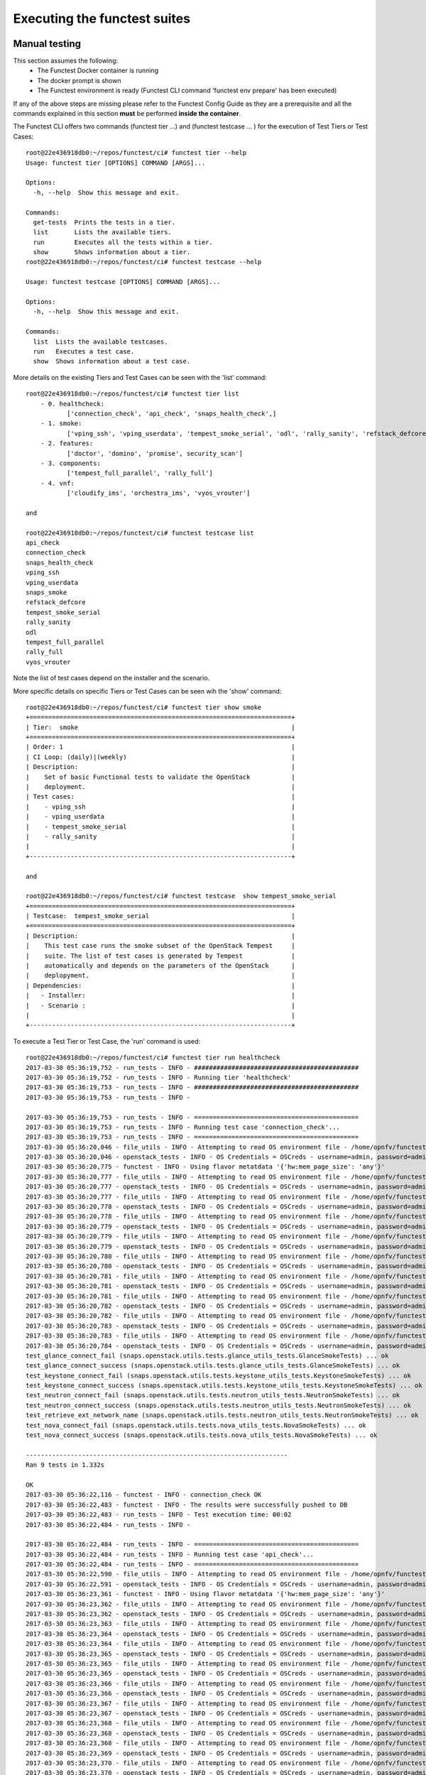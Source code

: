 .. This work is licensed under a Creative Commons Attribution 4.0 International License.
.. http://creativecommons.org/licenses/by/4.0

Executing the functest suites
=============================

Manual testing
--------------

This section assumes the following:
 * The Functest Docker container is running
 * The docker prompt is shown
 * The Functest environment is ready (Functest CLI command 'functest env prepare'
   has been executed)

If any of the above steps are missing please refer to the Functest Config Guide
as they are a prerequisite and all the commands explained in this section **must** be
performed **inside the container**.

The Functest CLI offers two commands (functest tier ...) and (functest testcase ... )
for the execution of Test Tiers or Test Cases::

  root@22e436918db0:~/repos/functest/ci# functest tier --help
  Usage: functest tier [OPTIONS] COMMAND [ARGS]...

  Options:
    -h, --help  Show this message and exit.

  Commands:
    get-tests  Prints the tests in a tier.
    list       Lists the available tiers.
    run        Executes all the tests within a tier.
    show       Shows information about a tier.
  root@22e436918db0:~/repos/functest/ci# functest testcase --help

  Usage: functest testcase [OPTIONS] COMMAND [ARGS]...

  Options:
    -h, --help  Show this message and exit.

  Commands:
    list  Lists the available testcases.
    run   Executes a test case.
    show  Shows information about a test case.

More details on the existing Tiers and Test Cases can be seen with the 'list'
command::

  root@22e436918db0:~/repos/functest/ci# functest tier list
      - 0. healthcheck:
             ['connection_check', 'api_check', 'snaps_health_check',]
      - 1. smoke:
             ['vping_ssh', 'vping_userdata', 'tempest_smoke_serial', 'odl', 'rally_sanity', 'refstack_defcore', 'snaps_smoke']
      - 2. features:
             ['doctor', 'domino', 'promise', security_scan']
      - 3. components:
             ['tempest_full_parallel', 'rally_full']
      - 4. vnf:
             ['cloudify_ims', 'orchestra_ims', 'vyos_vrouter']

  and

  root@22e436918db0:~/repos/functest/ci# functest testcase list
  api_check
  connection_check
  snaps_health_check
  vping_ssh
  vping_userdata
  snaps_smoke
  refstack_defcore
  tempest_smoke_serial
  rally_sanity
  odl
  tempest_full_parallel
  rally_full
  vyos_vrouter

Note the list of test cases depend on the installer and the scenario.

More specific details on specific Tiers or Test Cases can be seen wih the
'show' command::

  root@22e436918db0:~/repos/functest/ci# functest tier show smoke
  +======================================================================+
  | Tier:  smoke                                                         |
  +======================================================================+
  | Order: 1                                                             |
  | CI Loop: (daily)|(weekly)                                            |
  | Description:                                                         |
  |    Set of basic Functional tests to validate the OpenStack           |
  |    deployment.                                                       |
  | Test cases:                                                          |
  |    - vping_ssh                                                       |
  |    - vping_userdata                                                  |
  |    - tempest_smoke_serial                                            |
  |    - rally_sanity                                                    |
  |                                                                      |
  +----------------------------------------------------------------------+

  and

  root@22e436918db0:~/repos/functest/ci# functest testcase  show tempest_smoke_serial
  +======================================================================+
  | Testcase:  tempest_smoke_serial                                      |
  +======================================================================+
  | Description:                                                         |
  |    This test case runs the smoke subset of the OpenStack Tempest     |
  |    suite. The list of test cases is generated by Tempest             |
  |    automatically and depends on the parameters of the OpenStack      |
  |    deplopyment.                                                      |
  | Dependencies:                                                        |
  |   - Installer:                                                       |
  |   - Scenario :                                                       |
  |                                                                      |
  +----------------------------------------------------------------------+


To execute a Test Tier or Test Case, the 'run' command is used::

  root@22e436918db0:~/repos/functest/ci# functest tier run healthcheck
  2017-03-30 05:36:19,752 - run_tests - INFO - ############################################
  2017-03-30 05:36:19,752 - run_tests - INFO - Running tier 'healthcheck'
  2017-03-30 05:36:19,753 - run_tests - INFO - ############################################
  2017-03-30 05:36:19,753 - run_tests - INFO -

  2017-03-30 05:36:19,753 - run_tests - INFO - ============================================
  2017-03-30 05:36:19,753 - run_tests - INFO - Running test case 'connection_check'...
  2017-03-30 05:36:19,753 - run_tests - INFO - ============================================
  2017-03-30 05:36:20,046 - file_utils - INFO - Attempting to read OS environment file - /home/opnfv/functest/conf/openstack.creds
  2017-03-30 05:36:20,046 - openstack_tests - INFO - OS Credentials = OSCreds - username=admin, password=admin, auth_url=http://192.168.10.2:5000/v3, project_name=admin, identity_api_version=3, image_api_version=1, network_api_version=2, compute_api_version=2, user_domain_id=default, proxy_settings=None
  2017-03-30 05:36:20,775 - functest - INFO - Using flavor metatdata '{'hw:mem_page_size': 'any'}'
  2017-03-30 05:36:20,777 - file_utils - INFO - Attempting to read OS environment file - /home/opnfv/functest/conf/openstack.creds
  2017-03-30 05:36:20,777 - openstack_tests - INFO - OS Credentials = OSCreds - username=admin, password=admin, auth_url=http://192.168.10.2:5000/v3, project_name=admin, identity_api_version=3, image_api_version=1, network_api_version=2, compute_api_version=2, user_domain_id=default, proxy_settings=None
  2017-03-30 05:36:20,777 - file_utils - INFO - Attempting to read OS environment file - /home/opnfv/functest/conf/openstack.creds
  2017-03-30 05:36:20,778 - openstack_tests - INFO - OS Credentials = OSCreds - username=admin, password=admin, auth_url=http://192.168.10.2:5000/v3, project_name=admin, identity_api_version=3, image_api_version=1, network_api_version=2, compute_api_version=2, user_domain_id=default, proxy_settings=None
  2017-03-30 05:36:20,778 - file_utils - INFO - Attempting to read OS environment file - /home/opnfv/functest/conf/openstack.creds
  2017-03-30 05:36:20,779 - openstack_tests - INFO - OS Credentials = OSCreds - username=admin, password=admin, auth_url=http://192.168.10.2:5000/v3, project_name=admin, identity_api_version=3, image_api_version=1, network_api_version=2, compute_api_version=2, user_domain_id=default, proxy_settings=None
  2017-03-30 05:36:20,779 - file_utils - INFO - Attempting to read OS environment file - /home/opnfv/functest/conf/openstack.creds
  2017-03-30 05:36:20,779 - openstack_tests - INFO - OS Credentials = OSCreds - username=admin, password=admin, auth_url=http://192.168.10.2:5000/v3, project_name=admin, identity_api_version=3, image_api_version=1, network_api_version=2, compute_api_version=2, user_domain_id=default, proxy_settings=None
  2017-03-30 05:36:20,780 - file_utils - INFO - Attempting to read OS environment file - /home/opnfv/functest/conf/openstack.creds
  2017-03-30 05:36:20,780 - openstack_tests - INFO - OS Credentials = OSCreds - username=admin, password=admin, auth_url=http://192.168.10.2:5000/v3, project_name=admin, identity_api_version=3, image_api_version=1, network_api_version=2, compute_api_version=2, user_domain_id=default, proxy_settings=None
  2017-03-30 05:36:20,781 - file_utils - INFO - Attempting to read OS environment file - /home/opnfv/functest/conf/openstack.creds
  2017-03-30 05:36:20,781 - openstack_tests - INFO - OS Credentials = OSCreds - username=admin, password=admin, auth_url=http://192.168.10.2:5000/v3, project_name=admin, identity_api_version=3, image_api_version=1, network_api_version=2, compute_api_version=2, user_domain_id=default, proxy_settings=None
  2017-03-30 05:36:20,781 - file_utils - INFO - Attempting to read OS environment file - /home/opnfv/functest/conf/openstack.creds
  2017-03-30 05:36:20,782 - openstack_tests - INFO - OS Credentials = OSCreds - username=admin, password=admin, auth_url=http://192.168.10.2:5000/v3, project_name=admin, identity_api_version=3, image_api_version=1, network_api_version=2, compute_api_version=2, user_domain_id=default, proxy_settings=None
  2017-03-30 05:36:20,782 - file_utils - INFO - Attempting to read OS environment file - /home/opnfv/functest/conf/openstack.creds
  2017-03-30 05:36:20,783 - openstack_tests - INFO - OS Credentials = OSCreds - username=admin, password=admin, auth_url=http://192.168.10.2:5000/v3, project_name=admin, identity_api_version=3, image_api_version=1, network_api_version=2, compute_api_version=2, user_domain_id=default, proxy_settings=None
  2017-03-30 05:36:20,783 - file_utils - INFO - Attempting to read OS environment file - /home/opnfv/functest/conf/openstack.creds
  2017-03-30 05:36:20,784 - openstack_tests - INFO - OS Credentials = OSCreds - username=admin, password=admin, auth_url=http://192.168.10.2:5000/v3, project_name=admin, identity_api_version=3, image_api_version=1, network_api_version=2, compute_api_version=2, user_domain_id=default, proxy_settings=None
  test_glance_connect_fail (snaps.openstack.utils.tests.glance_utils_tests.GlanceSmokeTests) ... ok
  test_glance_connect_success (snaps.openstack.utils.tests.glance_utils_tests.GlanceSmokeTests) ... ok
  test_keystone_connect_fail (snaps.openstack.utils.tests.keystone_utils_tests.KeystoneSmokeTests) ... ok
  test_keystone_connect_success (snaps.openstack.utils.tests.keystone_utils_tests.KeystoneSmokeTests) ... ok
  test_neutron_connect_fail (snaps.openstack.utils.tests.neutron_utils_tests.NeutronSmokeTests) ... ok
  test_neutron_connect_success (snaps.openstack.utils.tests.neutron_utils_tests.NeutronSmokeTests) ... ok
  test_retrieve_ext_network_name (snaps.openstack.utils.tests.neutron_utils_tests.NeutronSmokeTests) ... ok
  test_nova_connect_fail (snaps.openstack.utils.tests.nova_utils_tests.NovaSmokeTests) ... ok
  test_nova_connect_success (snaps.openstack.utils.tests.nova_utils_tests.NovaSmokeTests) ... ok

  ----------------------------------------------------------------------
  Ran 9 tests in 1.332s

  OK
  2017-03-30 05:36:22,116 - functest - INFO - connection_check OK
  2017-03-30 05:36:22,483 - functest - INFO - The results were successfully pushed to DB
  2017-03-30 05:36:22,483 - run_tests - INFO - Test execution time: 00:02
  2017-03-30 05:36:22,484 - run_tests - INFO -

  2017-03-30 05:36:22,484 - run_tests - INFO - ============================================
  2017-03-30 05:36:22,484 - run_tests - INFO - Running test case 'api_check'...
  2017-03-30 05:36:22,484 - run_tests - INFO - ============================================
  2017-03-30 05:36:22,590 - file_utils - INFO - Attempting to read OS environment file - /home/opnfv/functest/conf/openstack.creds
  2017-03-30 05:36:22,591 - openstack_tests - INFO - OS Credentials = OSCreds - username=admin, password=admin, auth_url=http://192.168.10.2:5000/v3, project_name=admin, identity_api_version=3, image_api_version=1, network_api_version=2, compute_api_version=2, user_domain_id=default, proxy_settings=None
  2017-03-30 05:36:23,361 - functest - INFO - Using flavor metatdata '{'hw:mem_page_size': 'any'}'
  2017-03-30 05:36:23,362 - file_utils - INFO - Attempting to read OS environment file - /home/opnfv/functest/conf/openstack.creds
  2017-03-30 05:36:23,362 - openstack_tests - INFO - OS Credentials = OSCreds - username=admin, password=admin, auth_url=http://192.168.10.2:5000/v3, project_name=admin, identity_api_version=3, image_api_version=1, network_api_version=2, compute_api_version=2, user_domain_id=default, proxy_settings=None
  2017-03-30 05:36:23,363 - file_utils - INFO - Attempting to read OS environment file - /home/opnfv/functest/conf/openstack.creds
  2017-03-30 05:36:23,364 - openstack_tests - INFO - OS Credentials = OSCreds - username=admin, password=admin, auth_url=http://192.168.10.2:5000/v3, project_name=admin, identity_api_version=3, image_api_version=1, network_api_version=2, compute_api_version=2, user_domain_id=default, proxy_settings=None
  2017-03-30 05:36:23,364 - file_utils - INFO - Attempting to read OS environment file - /home/opnfv/functest/conf/openstack.creds
  2017-03-30 05:36:23,365 - openstack_tests - INFO - OS Credentials = OSCreds - username=admin, password=admin, auth_url=http://192.168.10.2:5000/v3, project_name=admin, identity_api_version=3, image_api_version=1, network_api_version=2, compute_api_version=2, user_domain_id=default, proxy_settings=None
  2017-03-30 05:36:23,365 - file_utils - INFO - Attempting to read OS environment file - /home/opnfv/functest/conf/openstack.creds
  2017-03-30 05:36:23,365 - openstack_tests - INFO - OS Credentials = OSCreds - username=admin, password=admin, auth_url=http://192.168.10.2:5000/v3, project_name=admin, identity_api_version=3, image_api_version=1, network_api_version=2, compute_api_version=2, user_domain_id=default, proxy_settings=None
  2017-03-30 05:36:23,366 - file_utils - INFO - Attempting to read OS environment file - /home/opnfv/functest/conf/openstack.creds
  2017-03-30 05:36:23,366 - openstack_tests - INFO - OS Credentials = OSCreds - username=admin, password=admin, auth_url=http://192.168.10.2:5000/v3, project_name=admin, identity_api_version=3, image_api_version=1, network_api_version=2, compute_api_version=2, user_domain_id=default, proxy_settings=None
  2017-03-30 05:36:23,367 - file_utils - INFO - Attempting to read OS environment file - /home/opnfv/functest/conf/openstack.creds
  2017-03-30 05:36:23,367 - openstack_tests - INFO - OS Credentials = OSCreds - username=admin, password=admin, auth_url=http://192.168.10.2:5000/v3, project_name=admin, identity_api_version=3, image_api_version=1, network_api_version=2, compute_api_version=2, user_domain_id=default, proxy_settings=None
  2017-03-30 05:36:23,368 - file_utils - INFO - Attempting to read OS environment file - /home/opnfv/functest/conf/openstack.creds
  2017-03-30 05:36:23,368 - openstack_tests - INFO - OS Credentials = OSCreds - username=admin, password=admin, auth_url=http://192.168.10.2:5000/v3, project_name=admin, identity_api_version=3, image_api_version=1, network_api_version=2, compute_api_version=2, user_domain_id=default, proxy_settings=None
  2017-03-30 05:36:23,368 - file_utils - INFO - Attempting to read OS environment file - /home/opnfv/functest/conf/openstack.creds
  2017-03-30 05:36:23,369 - openstack_tests - INFO - OS Credentials = OSCreds - username=admin, password=admin, auth_url=http://192.168.10.2:5000/v3, project_name=admin, identity_api_version=3, image_api_version=1, network_api_version=2, compute_api_version=2, user_domain_id=default, proxy_settings=None
  2017-03-30 05:36:23,370 - file_utils - INFO - Attempting to read OS environment file - /home/opnfv/functest/conf/openstack.creds
  2017-03-30 05:36:23,370 - openstack_tests - INFO - OS Credentials = OSCreds - username=admin, password=admin, auth_url=http://192.168.10.2:5000/v3, project_name=admin, identity_api_version=3, image_api_version=1, network_api_version=2, compute_api_version=2, user_domain_id=default, proxy_settings=None
  2017-03-30 05:36:23,370 - file_utils - INFO - Attempting to read OS environment file - /home/opnfv/functest/conf/openstack.creds
  2017-03-30 05:36:23,371 - openstack_tests - INFO - OS Credentials = OSCreds - username=admin, password=admin, auth_url=http://192.168.10.2:5000/v3, project_name=admin, identity_api_version=3, image_api_version=1, network_api_version=2, compute_api_version=2, user_domain_id=default, proxy_settings=None
  2017-03-30 05:36:23,372 - file_utils - INFO - Attempting to read OS environment file - /home/opnfv/functest/conf/openstack.creds
  2017-03-30 05:36:23,372 - openstack_tests - INFO - OS Credentials = OSCreds - username=admin, password=admin, auth_url=http://192.168.10.2:5000/v3, project_name=admin, identity_api_version=3, image_api_version=1, network_api_version=2, compute_api_version=2, user_domain_id=default, proxy_settings=None
  2017-03-30 05:36:23,372 - file_utils - INFO - Attempting to read OS environment file - /home/opnfv/functest/conf/openstack.creds
  2017-03-30 05:36:23,373 - openstack_tests - INFO - OS Credentials = OSCreds - username=admin, password=admin, auth_url=http://192.168.10.2:5000/v3, project_name=admin, identity_api_version=3, image_api_version=1, network_api_version=2, compute_api_version=2, user_domain_id=default, proxy_settings=None
  2017-03-30 05:36:23,373 - file_utils - INFO - Attempting to read OS environment file - /home/opnfv/functest/conf/openstack.creds
  2017-03-30 05:36:23,374 - openstack_tests - INFO - OS Credentials = OSCreds - username=admin, password=admin, auth_url=http://192.168.10.2:5000/v3, project_name=admin, identity_api_version=3, image_api_version=1, network_api_version=2, compute_api_version=2, user_domain_id=default, proxy_settings=None
  2017-03-30 05:36:23,374 - file_utils - INFO - Attempting to read OS environment file - /home/opnfv/functest/conf/openstack.creds
  2017-03-30 05:36:23,374 - openstack_tests - INFO - OS Credentials = OSCreds - username=admin, password=admin, auth_url=http://192.168.10.2:5000/v3, project_name=admin, identity_api_version=3, image_api_version=1, network_api_version=2, compute_api_version=2, user_domain_id=default, proxy_settings=None
  2017-03-30 05:36:23,375 - file_utils - INFO - Attempting to read OS environment file - /home/opnfv/functest/conf/openstack.creds
  2017-03-30 05:36:23,376 - openstack_tests - INFO - OS Credentials = OSCreds - username=admin, password=admin, auth_url=http://192.168.10.2:5000/v3, project_name=admin, identity_api_version=3, image_api_version=1, network_api_version=2, compute_api_version=2, user_domain_id=default, proxy_settings=None
  2017-03-30 05:36:23,376 - file_utils - INFO - Attempting to read OS environment file - /home/opnfv/functest/conf/openstack.creds
  2017-03-30 05:36:23,376 - openstack_tests - INFO - OS Credentials = OSCreds - username=admin, password=admin, auth_url=http://192.168.10.2:5000/v3, project_name=admin, identity_api_version=3, image_api_version=1, network_api_version=2, compute_api_version=2, user_domain_id=default, proxy_settings=None
  2017-03-30 05:36:23,376 - file_utils - INFO - Attempting to read OS environment file - /home/opnfv/functest/conf/openstack.creds
  2017-03-30 05:36:23,377 - openstack_tests - INFO - OS Credentials = OSCreds - username=admin, password=admin, auth_url=http://192.168.10.2:5000/v3, project_name=admin, identity_api_version=3, image_api_version=1, network_api_version=2, compute_api_version=2, user_domain_id=default, proxy_settings=None
  2017-03-30 05:36:23,377 - file_utils - INFO - Attempting to read OS environment file - /home/opnfv/functest/conf/openstack.creds
  2017-03-30 05:36:23,377 - openstack_tests - INFO - OS Credentials = OSCreds - username=admin, password=admin, auth_url=http://192.168.10.2:5000/v3, project_name=admin, identity_api_version=3, image_api_version=1, network_api_version=2, compute_api_version=2, user_domain_id=default, proxy_settings=None
  2017-03-30 05:36:23,377 - file_utils - INFO - Attempting to read OS environment file - /home/opnfv/functest/conf/openstack.creds
  2017-03-30 05:36:23,377 - openstack_tests - INFO - OS Credentials = OSCreds - username=admin, password=admin, auth_url=http://192.168.10.2:5000/v3, project_name=admin, identity_api_version=3, image_api_version=1, network_api_version=2, compute_api_version=2, user_domain_id=default, proxy_settings=None
  2017-03-30 05:36:23,378 - file_utils - INFO - Attempting to read OS environment file - /home/opnfv/functest/conf/openstack.creds
  2017-03-30 05:36:23,378 - openstack_tests - INFO - OS Credentials = OSCreds - username=admin, password=admin, auth_url=http://192.168.10.2:5000/v3, project_name=admin, identity_api_version=3, image_api_version=1, network_api_version=2, compute_api_version=2, user_domain_id=default, proxy_settings=None
  2017-03-30 05:36:23,378 - file_utils - INFO - Attempting to read OS environment file - /home/opnfv/functest/conf/openstack.creds
  2017-03-30 05:36:23,378 - openstack_tests - INFO - OS Credentials = OSCreds - username=admin, password=admin, auth_url=http://192.168.10.2:5000/v3, project_name=admin, identity_api_version=3, image_api_version=1, network_api_version=2, compute_api_version=2, user_domain_id=default, proxy_settings=None
  2017-03-30 05:36:23,379 - file_utils - INFO - Attempting to read OS environment file - /home/opnfv/functest/conf/openstack.creds
  2017-03-30 05:36:23,379 - openstack_tests - INFO - OS Credentials = OSCreds - username=admin, password=admin, auth_url=http://192.168.10.2:5000/v3, project_name=admin, identity_api_version=3, image_api_version=1, network_api_version=2, compute_api_version=2, user_domain_id=default, proxy_settings=None
  2017-03-30 05:36:23,379 - file_utils - INFO - Attempting to read OS environment file - /home/opnfv/functest/conf/openstack.creds
  2017-03-30 05:36:23,380 - openstack_tests - INFO - OS Credentials = OSCreds - username=admin, password=admin, auth_url=http://192.168.10.2:5000/v3, project_name=admin, identity_api_version=3, image_api_version=1, network_api_version=2, compute_api_version=2, user_domain_id=default, proxy_settings=None
  2017-03-30 05:36:23,380 - file_utils - INFO - Attempting to read OS environment file - /home/opnfv/functest/conf/openstack.creds
  2017-03-30 05:36:23,380 - openstack_tests - INFO - OS Credentials = OSCreds - username=admin, password=admin, auth_url=http://192.168.10.2:5000/v3, project_name=admin, identity_api_version=3, image_api_version=1, network_api_version=2, compute_api_version=2, user_domain_id=default, proxy_settings=None
  2017-03-30 05:36:23,380 - file_utils - INFO - Attempting to read OS environment file - /home/opnfv/functest/conf/openstack.creds
  2017-03-30 05:36:23,380 - openstack_tests - INFO - OS Credentials = OSCreds - username=admin, password=admin, auth_url=http://192.168.10.2:5000/v3, project_name=admin, identity_api_version=3, image_api_version=1, network_api_version=2, compute_api_version=2, user_domain_id=default, proxy_settings=None
  2017-03-30 05:36:23,381 - file_utils - INFO - Attempting to read OS environment file - /home/opnfv/functest/conf/openstack.creds
  2017-03-30 05:36:23,381 - openstack_tests - INFO - OS Credentials = OSCreds - username=admin, password=admin, auth_url=http://192.168.10.2:5000/v3, project_name=admin, identity_api_version=3, image_api_version=1, network_api_version=2, compute_api_version=2, user_domain_id=default, proxy_settings=None
  2017-03-30 05:36:23,381 - file_utils - INFO - Attempting to read OS environment file - /home/opnfv/functest/conf/openstack.creds
  2017-03-30 05:36:23,381 - openstack_tests - INFO - OS Credentials = OSCreds - username=admin, password=admin, auth_url=http://192.168.10.2:5000/v3, project_name=admin, identity_api_version=3, image_api_version=1, network_api_version=2, compute_api_version=2, user_domain_id=default, proxy_settings=None
  2017-03-30 05:36:23,381 - file_utils - INFO - Attempting to read OS environment file - /home/opnfv/functest/conf/openstack.creds
  2017-03-30 05:36:23,382 - openstack_tests - INFO - OS Credentials = OSCreds - username=admin, password=admin, auth_url=http://192.168.10.2:5000/v3, project_name=admin, identity_api_version=3, image_api_version=1, network_api_version=2, compute_api_version=2, user_domain_id=default, proxy_settings=None
  2017-03-30 05:36:23,382 - file_utils - INFO - Attempting to read OS environment file - /home/opnfv/functest/conf/openstack.creds
  2017-03-30 05:36:23,382 - openstack_tests - INFO - OS Credentials = OSCreds - username=admin, password=admin, auth_url=http://192.168.10.2:5000/v3, project_name=admin, identity_api_version=3, image_api_version=1, network_api_version=2, compute_api_version=2, user_domain_id=default, proxy_settings=None
  2017-03-30 05:36:23,382 - file_utils - INFO - Attempting to read OS environment file - /home/opnfv/functest/conf/openstack.creds
  2017-03-30 05:36:23,382 - openstack_tests - INFO - OS Credentials = OSCreds - username=admin, password=admin, auth_url=http://192.168.10.2:5000/v3, project_name=admin, identity_api_version=3, image_api_version=1, network_api_version=2, compute_api_version=2, user_domain_id=default, proxy_settings=None
  2017-03-30 05:36:23,383 - file_utils - INFO - Attempting to read OS environment file - /home/opnfv/functest/conf/openstack.creds
  2017-03-30 05:36:23,383 - openstack_tests - INFO - OS Credentials = OSCreds - username=admin, password=admin, auth_url=http://192.168.10.2:5000/v3, project_name=admin, identity_api_version=3, image_api_version=1, network_api_version=2, compute_api_version=2, user_domain_id=default, proxy_settings=None
  2017-03-30 05:36:23,383 - file_utils - INFO - Attempting to read OS environment file - /home/opnfv/functest/conf/openstack.creds
  2017-03-30 05:36:23,384 - openstack_tests - INFO - OS Credentials = OSCreds - username=admin, password=admin, auth_url=http://192.168.10.2:5000/v3, project_name=admin, identity_api_version=3, image_api_version=1, network_api_version=2, compute_api_version=2, user_domain_id=default, proxy_settings=None
  2017-03-30 05:36:23,384 - file_utils - INFO - Attempting to read OS environment file - /home/opnfv/functest/conf/openstack.creds
  2017-03-30 05:36:23,384 - openstack_tests - INFO - OS Credentials = OSCreds - username=admin, password=admin, auth_url=http://192.168.10.2:5000/v3, project_name=admin, identity_api_version=3, image_api_version=1, network_api_version=2, compute_api_version=2, user_domain_id=default, proxy_settings=None
  2017-03-30 05:36:23,384 - file_utils - INFO - Attempting to read OS environment file - /home/opnfv/functest/conf/openstack.creds
  2017-03-30 05:36:23,384 - openstack_tests - INFO - OS Credentials = OSCreds - username=admin, password=admin, auth_url=http://192.168.10.2:5000/v3, project_name=admin, identity_api_version=3, image_api_version=1, network_api_version=2, compute_api_version=2, user_domain_id=default, proxy_settings=None
  2017-03-30 05:36:23,385 - file_utils - INFO - Attempting to read OS environment file - /home/opnfv/functest/conf/openstack.creds
  2017-03-30 05:36:23,385 - openstack_tests - INFO - OS Credentials = OSCreds - username=admin, password=admin, auth_url=http://192.168.10.2:5000/v3, project_name=admin, identity_api_version=3, image_api_version=1, network_api_version=2, compute_api_version=2, user_domain_id=default, proxy_settings=None
  2017-03-30 05:36:23,385 - file_utils - INFO - Attempting to read OS environment file - /home/opnfv/functest/conf/openstack.creds
  2017-03-30 05:36:23,385 - openstack_tests - INFO - OS Credentials = OSCreds - username=admin, password=admin, auth_url=http://192.168.10.2:5000/v3, project_name=admin, identity_api_version=3, image_api_version=1, network_api_version=2, compute_api_version=2, user_domain_id=default, proxy_settings=None
  2017-03-30 05:36:23,386 - file_utils - INFO - Attempting to read OS environment file - /home/opnfv/functest/conf/openstack.creds
  2017-03-30 05:36:23,386 - openstack_tests - INFO - OS Credentials = OSCreds - username=admin, password=admin, auth_url=http://192.168.10.2:5000/v3, project_name=admin, identity_api_version=3, image_api_version=1, network_api_version=2, compute_api_version=2, user_domain_id=default, proxy_settings=None
  2017-03-30 05:36:23,386 - file_utils - INFO - Attempting to read OS environment file - /home/opnfv/functest/conf/openstack.creds
  2017-03-30 05:36:23,386 - openstack_tests - INFO - OS Credentials = OSCreds - username=admin, password=admin, auth_url=http://192.168.10.2:5000/v3, project_name=admin, identity_api_version=3, image_api_version=1, network_api_version=2, compute_api_version=2, user_domain_id=default, proxy_settings=None
  2017-03-30 05:36:23,387 - file_utils - INFO - Attempting to read OS environment file - /home/opnfv/functest/conf/openstack.creds
  2017-03-30 05:36:23,387 - openstack_tests - INFO - OS Credentials = OSCreds - username=admin, password=admin, auth_url=http://192.168.10.2:5000/v3, project_name=admin, identity_api_version=3, image_api_version=1, network_api_version=2, compute_api_version=2, user_domain_id=default, proxy_settings=None
  2017-03-30 05:36:23,387 - file_utils - INFO - Attempting to read OS environment file - /home/opnfv/functest/conf/openstack.creds
  2017-03-30 05:36:23,388 - openstack_tests - INFO - OS Credentials = OSCreds - username=admin, password=admin, auth_url=http://192.168.10.2:5000/v3, project_name=admin, identity_api_version=3, image_api_version=1, network_api_version=2, compute_api_version=2, user_domain_id=default, proxy_settings=None
  2017-03-30 05:36:23,388 - file_utils - INFO - Attempting to read OS environment file - /home/opnfv/functest/conf/openstack.creds
  2017-03-30 05:36:23,388 - openstack_tests - INFO - OS Credentials = OSCreds - username=admin, password=admin, auth_url=http://192.168.10.2:5000/v3, project_name=admin, identity_api_version=3, image_api_version=1, network_api_version=2, compute_api_version=2, user_domain_id=default, proxy_settings=None
  2017-03-30 05:36:23,388 - file_utils - INFO - Attempting to read OS environment file - /home/opnfv/functest/conf/openstack.creds
  2017-03-30 05:36:23,388 - openstack_tests - INFO - OS Credentials = OSCreds - username=admin, password=admin, auth_url=http://192.168.10.2:5000/v3, project_name=admin, identity_api_version=3, image_api_version=1, network_api_version=2, compute_api_version=2, user_domain_id=default, proxy_settings=None
  2017-03-30 05:36:23,420 - file_utils - INFO - Attempting to read OS environment file - /home/opnfv/functest/conf/openstack.creds
  2017-03-30 05:36:23,420 - openstack_tests - INFO - OS Credentials = OSCreds - username=admin, password=admin, auth_url=http://192.168.10.2:5000/v3, project_name=admin, identity_api_version=3, image_api_version=1, network_api_version=2, compute_api_version=2, user_domain_id=default, proxy_settings=None
  2017-03-30 05:36:23,420 - file_utils - INFO - Attempting to read OS environment file - /home/opnfv/functest/conf/openstack.creds
  2017-03-30 05:36:23,420 - openstack_tests - INFO - OS Credentials = OSCreds - username=admin, password=admin, auth_url=http://192.168.10.2:5000/v3, project_name=admin, identity_api_version=3, image_api_version=1, network_api_version=2, compute_api_version=2, user_domain_id=default, proxy_settings=None
  2017-03-30 05:36:23,421 - file_utils - INFO - Attempting to read OS environment file - /home/opnfv/functest/conf/openstack.creds
  2017-03-30 05:36:23,421 - openstack_tests - INFO - OS Credentials = OSCreds - username=admin, password=admin, auth_url=http://192.168.10.2:5000/v3, project_name=admin, identity_api_version=3, image_api_version=1, network_api_version=2, compute_api_version=2, user_domain_id=default, proxy_settings=None
  2017-03-30 05:36:23,421 - file_utils - INFO - Attempting to read OS environment file - /home/opnfv/functest/conf/openstack.creds
  2017-03-30 05:36:23,421 - openstack_tests - INFO - OS Credentials = OSCreds - username=admin, password=admin, auth_url=http://192.168.10.2:5000/v3, project_name=admin, identity_api_version=3, image_api_version=1, network_api_version=2, compute_api_version=2, user_domain_id=default, proxy_settings=None
  2017-03-30 05:36:23,422 - file_utils - INFO - Attempting to read OS environment file - /home/opnfv/functest/conf/openstack.creds
  2017-03-30 05:36:23,422 - openstack_tests - INFO - OS Credentials = OSCreds - username=admin, password=admin, auth_url=http://192.168.10.2:5000/v3, project_name=admin, identity_api_version=3, image_api_version=1, network_api_version=2, compute_api_version=2, user_domain_id=default, proxy_settings=None
  2017-03-30 05:36:23,422 - file_utils - INFO - Attempting to read OS environment file - /home/opnfv/functest/conf/openstack.creds
  2017-03-30 05:36:23,422 - openstack_tests - INFO - OS Credentials = OSCreds - username=admin, password=admin, auth_url=http://192.168.10.2:5000/v3, project_name=admin, identity_api_version=3, image_api_version=1, network_api_version=2, compute_api_version=2, user_domain_id=default, proxy_settings=None
  test_create_project_minimal (snaps.openstack.utils.tests.keystone_utils_tests.KeystoneUtilsTests) ... ok
  test_create_user_minimal (snaps.openstack.utils.tests.keystone_utils_tests.KeystoneUtilsTests) ... ok
  test_create_delete_user (snaps.openstack.tests.create_user_tests.CreateUserSuccessTests) ... ok
  test_create_user (snaps.openstack.tests.create_user_tests.CreateUserSuccessTests) ... ok
  test_create_user_2x (snaps.openstack.tests.create_user_tests.CreateUserSuccessTests) ... 2017-03-30 05:36:27,257 - create_user - INFO - Found user with name - CreateUserSuccessTests-5ff765c1-56bd-4c4-name
  ok
  test_create_delete_project (snaps.openstack.tests.create_project_tests.CreateProjectSuccessTests) ... ok
  test_create_project (snaps.openstack.tests.create_project_tests.CreateProjectSuccessTests) ... ok
  test_create_project_2x (snaps.openstack.tests.create_project_tests.CreateProjectSuccessTests) ... 2017-03-30 05:36:29,798 - create_image - INFO - Found project with name - CreateProjectSuccessTests-1b2fce89-dd5e-471-name
  ok
  test_create_project_sec_grp_one_user (snaps.openstack.tests.create_project_tests.CreateProjectUserTests) ... 2017-03-30 05:36:31,327 - OpenStackSecurityGroup - INFO - Creating security group CreateProjectUserTests-34aa7d96-f19c-4db-name...
  2017-03-30 05:36:31,327 - neutron_utils - INFO - Retrieving security group with name - CreateProjectUserTests-34aa7d96-f19c-4db-name
  2017-03-30 05:36:31,705 - neutron_utils - INFO - Creating security group with name - CreateProjectUserTests-34aa7d96-f19c-4db-name
  2017-03-30 05:36:31,878 - neutron_utils - INFO - Retrieving security group rules associate with the security group - CreateProjectUserTests-34aa7d96-f19c-4db-name
  2017-03-30 05:36:31,915 - neutron_utils - INFO - Retrieving security group with ID - 4dc3e8e4-3dc8-4dda-9c7e-03d08171e17a
  2017-03-30 05:36:31,980 - neutron_utils - INFO - Retrieving security group with ID - 4dc3e8e4-3dc8-4dda-9c7e-03d08171e17a
  2017-03-30 05:36:32,048 - neutron_utils - INFO - Retrieving security group with name - CreateProjectUserTests-34aa7d96-f19c-4db-name
  2017-03-30 05:36:32,108 - neutron_utils - INFO - Deleting security group rule with ID - 81cca252-45fe-4052-adb9-819191693618
  2017-03-30 05:36:32,257 - neutron_utils - INFO - Deleting security group rule with ID - 8900647f-1587-4068-bd2e-7b77677d12ed
  2017-03-30 05:36:32,367 - neutron_utils - INFO - Deleting security group with name - CreateProjectUserTests-34aa7d96-f19c-4db-name
  ok
  test_create_project_sec_grp_two_users (snaps.openstack.tests.create_project_tests.CreateProjectUserTests) ... 2017-03-30 05:36:34,950 - OpenStackSecurityGroup - INFO - Creating security group CreateProjectUserTests-6664b595-4657-4f9-name...
  2017-03-30 05:36:34,950 - neutron_utils - INFO - Retrieving security group with name - CreateProjectUserTests-6664b595-4657-4f9-name
  2017-03-30 05:36:35,337 - neutron_utils - INFO - Creating security group with name - CreateProjectUserTests-6664b595-4657-4f9-name
  2017-03-30 05:36:35,528 - neutron_utils - INFO - Retrieving security group rules associate with the security group - CreateProjectUserTests-6664b595-4657-4f9-name
  2017-03-30 05:36:35,566 - neutron_utils - INFO - Retrieving security group with ID - ea8b1da3-0e3d-45aa-b63f-68d2e7b57e48
  2017-03-30 05:36:35,831 - neutron_utils - INFO - Retrieving security group with ID - ea8b1da3-0e3d-45aa-b63f-68d2e7b57e48
  2017-03-30 05:36:36,118 - neutron_utils - INFO - Retrieving security group with name - CreateProjectUserTests-6664b595-4657-4f9-name
  2017-03-30 05:36:36,474 - OpenStackSecurityGroup - INFO - Creating security group CreateProjectUserTests-6664b595-4657-4f9-name...
  2017-03-30 05:36:36,475 - neutron_utils - INFO - Retrieving security group with name - CreateProjectUserTests-6664b595-4657-4f9-name
  2017-03-30 05:36:36,717 - neutron_utils - INFO - Retrieving security group rules associate with the security group - CreateProjectUserTests-6664b595-4657-4f9-name
  2017-03-30 05:36:36,768 - neutron_utils - INFO - Retrieving security group with ID - ea8b1da3-0e3d-45aa-b63f-68d2e7b57e48
  2017-03-30 05:36:36,831 - neutron_utils - INFO - Retrieving security group with ID - ea8b1da3-0e3d-45aa-b63f-68d2e7b57e48
  2017-03-30 05:36:36,902 - neutron_utils - INFO - Deleting security group rule with ID - f6e50aea-e6d2-4ba9-ab78-0674cdcd5415
  2017-03-30 05:36:37,054 - neutron_utils - INFO - Deleting security group rule with ID - a32d9c1d-7ae0-4fe9-b4c9-8b039008f836
  2017-03-30 05:36:37,204 - neutron_utils - INFO - Deleting security group with name - CreateProjectUserTests-6664b595-4657-4f9-name
  2017-03-30 05:36:37,350 - neutron_utils - INFO - Deleting security group rule with ID - f6e50aea-e6d2-4ba9-ab78-0674cdcd5415
  2017-03-30 05:36:37,387 - OpenStackSecurityGroup - WARNING - Rule not found, cannot delete - Security group rule f6e50aea-e6d2-4ba9-ab78-0674cdcd5415 does not exist
  Neutron server returns request_ids: ['req-e740871d-34c4-4b95-a76c-6b84028954e6']
  2017-03-30 05:36:37,387 - neutron_utils - INFO - Deleting security group rule with ID - a32d9c1d-7ae0-4fe9-b4c9-8b039008f836
  2017-03-30 05:36:37,426 - OpenStackSecurityGroup - WARNING - Rule not found, cannot delete - Security group rule a32d9c1d-7ae0-4fe9-b4c9-8b039008f836 does not exist
  Neutron server returns request_ids: ['req-8121308e-d7d3-4ccc-961f-5fa794fccc83']
  2017-03-30 05:36:37,427 - neutron_utils - INFO - Deleting security group with name - CreateProjectUserTests-6664b595-4657-4f9-name
  2017-03-30 05:36:37,470 - OpenStackSecurityGroup - WARNING - Security Group not found, cannot delete - Security group ea8b1da3-0e3d-45aa-b63f-68d2e7b57e48 does not exist
  Neutron server returns request_ids: ['req-09424914-a32d-4bcb-9d90-0ad307ec4c56']
  ok
  test_create_image_minimal_file (snaps.openstack.utils.tests.glance_utils_tests.GlanceUtilsTests) ... ok
  test_create_image_minimal_url (snaps.openstack.utils.tests.glance_utils_tests.GlanceUtilsTests) ... ok
  test_create_network (snaps.openstack.utils.tests.neutron_utils_tests.NeutronUtilsNetworkTests) ... 2017-03-30 05:37:02,330 - neutron_utils - INFO - Creating network with name NeutronUtilsNetworkTests-9dc31d5e-be87-480d-af6e-d89f0608e459-pub-net
  2017-03-30 05:37:04,307 - neutron_utils - INFO - Deleting network with name NeutronUtilsNetworkTests-9dc31d5e-be87-480d-af6e-d89f0608e459-pub-net
  ok
  test_create_network_empty_name (snaps.openstack.utils.tests.neutron_utils_tests.NeutronUtilsNetworkTests) ... ok
  test_create_network_null_name (snaps.openstack.utils.tests.neutron_utils_tests.NeutronUtilsNetworkTests) ... ok
  test_create_subnet (snaps.openstack.utils.tests.neutron_utils_tests.NeutronUtilsSubnetTests) ... 2017-03-30 05:37:04,953 - neutron_utils - INFO - Creating network with name NeutronUtilsSubnetTests-127e135b-f050-4e85-8c9f-b4f72fb1b028-pub-net
  2017-03-30 05:37:06,108 - neutron_utils - INFO - Creating subnet with name NeutronUtilsSubnetTests-127e135b-f050-4e85-8c9f-b4f72fb1b028-pub-subnet
  2017-03-30 05:37:07,544 - neutron_utils - INFO - Deleting subnet with name NeutronUtilsSubnetTests-127e135b-f050-4e85-8c9f-b4f72fb1b028-pub-subnet
  2017-03-30 05:37:07,944 - neutron_utils - INFO - Deleting network with name NeutronUtilsSubnetTests-127e135b-f050-4e85-8c9f-b4f72fb1b028-pub-net
  ok
  test_create_subnet_empty_cidr (snaps.openstack.utils.tests.neutron_utils_tests.NeutronUtilsSubnetTests) ... 2017-03-30 05:37:08,594 - neutron_utils - INFO - Creating network with name NeutronUtilsSubnetTests-4edb48fe-2532-409b-8dc7-dcb344068a20-pub-net
  2017-03-30 05:37:09,862 - neutron_utils - INFO - Deleting network with name NeutronUtilsSubnetTests-4edb48fe-2532-409b-8dc7-dcb344068a20-pub-net
  ok
  test_create_subnet_empty_name (snaps.openstack.utils.tests.neutron_utils_tests.NeutronUtilsSubnetTests) ... 2017-03-30 05:37:10,962 - neutron_utils - INFO - Creating network with name NeutronUtilsSubnetTests-bb15908a-a475-45e9-9777-8b5d3faaaea8-pub-net
  2017-03-30 05:37:11,973 - neutron_utils - INFO - Creating subnet with name NeutronUtilsSubnetTests-bb15908a-a475-45e9-9777-8b5d3faaaea8-pub-subnet
  2017-03-30 05:37:13,088 - neutron_utils - INFO - Deleting network with name NeutronUtilsSubnetTests-bb15908a-a475-45e9-9777-8b5d3faaaea8-pub-net
  ok
  test_create_subnet_null_cidr (snaps.openstack.utils.tests.neutron_utils_tests.NeutronUtilsSubnetTests) ... 2017-03-30 05:37:14,032 - neutron_utils - INFO - Creating network with name NeutronUtilsSubnetTests-701278ff-f4b6-478f-b16f-1d3fdfb43ed7-pub-net
  2017-03-30 05:37:15,100 - neutron_utils - INFO - Deleting network with name NeutronUtilsSubnetTests-701278ff-f4b6-478f-b16f-1d3fdfb43ed7-pub-net
  ok
  test_create_subnet_null_name (snaps.openstack.utils.tests.neutron_utils_tests.NeutronUtilsSubnetTests) ... 2017-03-30 05:37:15,658 - neutron_utils - INFO - Creating network with name NeutronUtilsSubnetTests-2dad9c37-c892-494b-a8dc-51963ce11cd8-pub-net
  2017-03-30 05:37:16,184 - neutron_utils - INFO - Deleting network with name NeutronUtilsSubnetTests-2dad9c37-c892-494b-a8dc-51963ce11cd8-pub-net
  ok
  test_add_interface_router (snaps.openstack.utils.tests.neutron_utils_tests.NeutronUtilsRouterTests) ... 2017-03-30 05:37:17,438 - neutron_utils - INFO - Creating network with name NeutronUtilsRouterTests-5f1f0b29-1148-4628-8626-f2aa63b17914-pub-net
  2017-03-30 05:37:18,624 - neutron_utils - INFO - Creating subnet with name NeutronUtilsRouterTests-5f1f0b29-1148-4628-8626-f2aa63b17914-pub-subnet
  2017-03-30 05:37:20,041 - neutron_utils - INFO - Creating router with name - NeutronUtilsRouterTests-5f1f0b29-1148-4628-8626-f2aa63b17914-pub-router
  2017-03-30 05:37:22,518 - neutron_utils - INFO - Adding interface to router with name NeutronUtilsRouterTests-5f1f0b29-1148-4628-8626-f2aa63b17914-pub-router
  2017-03-30 05:37:23,883 - neutron_utils - INFO - Removing router interface from router named NeutronUtilsRouterTests-5f1f0b29-1148-4628-8626-f2aa63b17914-pub-router
  2017-03-30 05:37:25,345 - neutron_utils - INFO - Deleting router with name - NeutronUtilsRouterTests-5f1f0b29-1148-4628-8626-f2aa63b17914-pub-router
  2017-03-30 05:37:27,019 - neutron_utils - INFO - Deleting subnet with name NeutronUtilsRouterTests-5f1f0b29-1148-4628-8626-f2aa63b17914-pub-subnet
  2017-03-30 05:37:28,570 - neutron_utils - INFO - Deleting network with name NeutronUtilsRouterTests-5f1f0b29-1148-4628-8626-f2aa63b17914-pub-net
  ok
  test_add_interface_router_null_router (snaps.openstack.utils.tests.neutron_utils_tests.NeutronUtilsRouterTests) ... 2017-03-30 05:37:29,583 - neutron_utils - INFO - Creating network with name NeutronUtilsRouterTests-021a41c7-e2b2-45df-bb6d-630ddba2b776-pub-net
  2017-03-30 05:37:30,234 - neutron_utils - INFO - Creating subnet with name NeutronUtilsRouterTests-021a41c7-e2b2-45df-bb6d-630ddba2b776-pub-subnet
  2017-03-30 05:37:30,724 - neutron_utils - INFO - Deleting subnet with name NeutronUtilsRouterTests-021a41c7-e2b2-45df-bb6d-630ddba2b776-pub-subnet
  2017-03-30 05:37:31,128 - neutron_utils - INFO - Deleting network with name NeutronUtilsRouterTests-021a41c7-e2b2-45df-bb6d-630ddba2b776-pub-net
  ok
  test_add_interface_router_null_subnet (snaps.openstack.utils.tests.neutron_utils_tests.NeutronUtilsRouterTests) ... 2017-03-30 05:37:32,229 - neutron_utils - INFO - Creating network with name NeutronUtilsRouterTests-e52f96b6-92c9-49a3-ac7f-6a4a61a82c7e-pub-net
  2017-03-30 05:37:32,833 - neutron_utils - INFO - Creating router with name - NeutronUtilsRouterTests-e52f96b6-92c9-49a3-ac7f-6a4a61a82c7e-pub-router
  2017-03-30 05:37:34,002 - neutron_utils - INFO - Adding interface to router with name NeutronUtilsRouterTests-e52f96b6-92c9-49a3-ac7f-6a4a61a82c7e-pub-router
  2017-03-30 05:37:34,003 - neutron_utils - INFO - Deleting router with name - NeutronUtilsRouterTests-e52f96b6-92c9-49a3-ac7f-6a4a61a82c7e-pub-router
  2017-03-30 05:37:35,238 - neutron_utils - INFO - Deleting network with name NeutronUtilsRouterTests-e52f96b6-92c9-49a3-ac7f-6a4a61a82c7e-pub-net
  ok
  test_create_port (snaps.openstack.utils.tests.neutron_utils_tests.NeutronUtilsRouterTests) ... 2017-03-30 05:37:35,898 - neutron_utils - INFO - Creating network with name NeutronUtilsRouterTests-842cf533-4886-4539-86e4-15bcd8c77b63-pub-net
  2017-03-30 05:37:36,426 - neutron_utils - INFO - Creating subnet with name NeutronUtilsRouterTests-842cf533-4886-4539-86e4-15bcd8c77b63-pub-subnet
  2017-03-30 05:37:37,725 - neutron_utils - INFO - Creating port for network with name - NeutronUtilsRouterTests-842cf533-4886-4539-86e4-15bcd8c77b63-pub-net
  2017-03-30 05:37:38,511 - neutron_utils - INFO - Deleting port with name NeutronUtilsRouterTests-842cf533-4886-4539-86e4-15bcd8c77b63-port
  2017-03-30 05:37:39,036 - neutron_utils - INFO - Deleting subnet with name NeutronUtilsRouterTests-842cf533-4886-4539-86e4-15bcd8c77b63-pub-subnet
  2017-03-30 05:37:41,326 - neutron_utils - INFO - Deleting network with name NeutronUtilsRouterTests-842cf533-4886-4539-86e4-15bcd8c77b63-pub-net
  ok
  test_create_port_empty_name (snaps.openstack.utils.tests.neutron_utils_tests.NeutronUtilsRouterTests) ... 2017-03-30 05:37:42,725 - neutron_utils - INFO - Creating network with name NeutronUtilsRouterTests-303b5eae-374a-4da9-a905-aa39a7d5f026-pub-net
  2017-03-30 05:37:43,246 - neutron_utils - INFO - Creating subnet with name NeutronUtilsRouterTests-303b5eae-374a-4da9-a905-aa39a7d5f026-pub-subnet
  2017-03-30 05:37:43,945 - neutron_utils - INFO - Creating port for network with name - NeutronUtilsRouterTests-303b5eae-374a-4da9-a905-aa39a7d5f026-pub-net
  2017-03-30 05:37:45,674 - neutron_utils - INFO - Deleting port with name NeutronUtilsRouterTests-303b5eae-374a-4da9-a905-aa39a7d5f026-port
  2017-03-30 05:37:46,197 - neutron_utils - INFO - Deleting subnet with name NeutronUtilsRouterTests-303b5eae-374a-4da9-a905-aa39a7d5f026-pub-subnet
  2017-03-30 05:37:48,252 - neutron_utils - INFO - Deleting network with name NeutronUtilsRouterTests-303b5eae-374a-4da9-a905-aa39a7d5f026-pub-net
  ok
  test_create_port_invalid_ip (snaps.openstack.utils.tests.neutron_utils_tests.NeutronUtilsRouterTests) ... 2017-03-30 05:37:49,864 - neutron_utils - INFO - Creating network with name NeutronUtilsRouterTests-bd7a4489-79e8-4328-8519-5ad1951c0b5d-pub-net
  2017-03-30 05:37:50,322 - neutron_utils - INFO - Creating subnet with name NeutronUtilsRouterTests-bd7a4489-79e8-4328-8519-5ad1951c0b5d-pub-subnet
  2017-03-30 05:37:50,803 - neutron_utils - INFO - Deleting subnet with name NeutronUtilsRouterTests-bd7a4489-79e8-4328-8519-5ad1951c0b5d-pub-subnet
  2017-03-30 05:37:51,240 - neutron_utils - INFO - Deleting network with name NeutronUtilsRouterTests-bd7a4489-79e8-4328-8519-5ad1951c0b5d-pub-net
  ok
  test_create_port_invalid_ip_to_subnet (snaps.openstack.utils.tests.neutron_utils_tests.NeutronUtilsRouterTests) ... 2017-03-30 05:37:51,767 - neutron_utils - INFO - Creating network with name NeutronUtilsRouterTests-ef2c3474-7b51-483b-b269-05fc4532f294-pub-net
  2017-03-30 05:37:52,246 - neutron_utils - INFO - Creating subnet with name NeutronUtilsRouterTests-ef2c3474-7b51-483b-b269-05fc4532f294-pub-subnet
  2017-03-30 05:37:52,795 - neutron_utils - INFO - Deleting subnet with name NeutronUtilsRouterTests-ef2c3474-7b51-483b-b269-05fc4532f294-pub-subnet
  2017-03-30 05:37:53,199 - neutron_utils - INFO - Deleting network with name NeutronUtilsRouterTests-ef2c3474-7b51-483b-b269-05fc4532f294-pub-net
  ok
  test_create_port_null_ip (snaps.openstack.utils.tests.neutron_utils_tests.NeutronUtilsRouterTests) ... 2017-03-30 05:37:53,806 - neutron_utils - INFO - Creating network with name NeutronUtilsRouterTests-f5829764-e1ff-4a43-b24e-52c0107f12b2-pub-net
  2017-03-30 05:37:54,326 - neutron_utils - INFO - Creating subnet with name NeutronUtilsRouterTests-f5829764-e1ff-4a43-b24e-52c0107f12b2-pub-subnet
  2017-03-30 05:37:55,475 - neutron_utils - INFO - Deleting subnet with name NeutronUtilsRouterTests-f5829764-e1ff-4a43-b24e-52c0107f12b2-pub-subnet
  2017-03-30 05:37:55,932 - neutron_utils - INFO - Deleting network with name NeutronUtilsRouterTests-f5829764-e1ff-4a43-b24e-52c0107f12b2-pub-net
  ok
  test_create_port_null_name (snaps.openstack.utils.tests.neutron_utils_tests.NeutronUtilsRouterTests) ... 2017-03-30 05:37:57,121 - neutron_utils - INFO - Creating network with name NeutronUtilsRouterTests-194aff34-e0e6-4218-8c17-33a9d9b34816-pub-net
  2017-03-30 05:37:57,611 - neutron_utils - INFO - Creating subnet with name NeutronUtilsRouterTests-194aff34-e0e6-4218-8c17-33a9d9b34816-pub-subnet
  2017-03-30 05:37:58,880 - neutron_utils - INFO - Deleting subnet with name NeutronUtilsRouterTests-194aff34-e0e6-4218-8c17-33a9d9b34816-pub-subnet
  2017-03-30 05:37:59,638 - neutron_utils - INFO - Deleting network with name NeutronUtilsRouterTests-194aff34-e0e6-4218-8c17-33a9d9b34816-pub-net
  ok
  test_create_port_null_network_object (snaps.openstack.utils.tests.neutron_utils_tests.NeutronUtilsRouterTests) ... 2017-03-30 05:38:01,037 - neutron_utils - INFO - Creating network with name NeutronUtilsRouterTests-3a49f710-5292-411b-83df-42bb176a5020-pub-net
  2017-03-30 05:38:01,609 - neutron_utils - INFO - Creating subnet with name NeutronUtilsRouterTests-3a49f710-5292-411b-83df-42bb176a5020-pub-subnet
  2017-03-30 05:38:02,095 - neutron_utils - INFO - Deleting subnet with name NeutronUtilsRouterTests-3a49f710-5292-411b-83df-42bb176a5020-pub-subnet
  2017-03-30 05:38:03,034 - neutron_utils - INFO - Deleting network with name NeutronUtilsRouterTests-3a49f710-5292-411b-83df-42bb176a5020-pub-net
  ok
  test_create_router_empty_name (snaps.openstack.utils.tests.neutron_utils_tests.NeutronUtilsRouterTests) ... ok
  test_create_router_null_name (snaps.openstack.utils.tests.neutron_utils_tests.NeutronUtilsRouterTests) ... ok
  test_create_router_simple (snaps.openstack.utils.tests.neutron_utils_tests.NeutronUtilsRouterTests) ... 2017-03-30 05:38:03,973 - neutron_utils - INFO - Creating router with name - NeutronUtilsRouterTests-54c3eaf0-00c8-4726-a248-b57f98a37999-pub-router
  2017-03-30 05:38:05,749 - neutron_utils - INFO - Deleting router with name - NeutronUtilsRouterTests-54c3eaf0-00c8-4726-a248-b57f98a37999-pub-router
  ok
  test_create_router_with_public_interface (snaps.openstack.utils.tests.neutron_utils_tests.NeutronUtilsRouterTests) ... 2017-03-30 05:38:07,392 - neutron_utils - INFO - Creating router with name - NeutronUtilsRouterTests-a4e93ee5-781e-4e9d-9b55-b4d8fb3f0e7b-pub-router
  2017-03-30 05:38:09,164 - neutron_utils - INFO - Deleting router with name - NeutronUtilsRouterTests-a4e93ee5-781e-4e9d-9b55-b4d8fb3f0e7b-pub-router
  ok
  test_create_delete_simple_sec_grp (snaps.openstack.utils.tests.neutron_utils_tests.NeutronUtilsSecurityGroupTests) ... 2017-03-30 05:38:10,643 - neutron_utils - INFO - Creating security group with name - NeutronUtilsSecurityGroupTests-0b62acfe-fc43-4c9f-bd30-2ce350c73c57name
  2017-03-30 05:38:11,020 - neutron_utils - INFO - Retrieving security group with name - NeutronUtilsSecurityGroupTests-0b62acfe-fc43-4c9f-bd30-2ce350c73c57name
  2017-03-30 05:38:11,084 - neutron_utils - INFO - Deleting security group with name - NeutronUtilsSecurityGroupTests-0b62acfe-fc43-4c9f-bd30-2ce350c73c57name
  2017-03-30 05:38:11,230 - neutron_utils - INFO - Retrieving security group with name - NeutronUtilsSecurityGroupTests-0b62acfe-fc43-4c9f-bd30-2ce350c73c57name
  ok
  test_create_sec_grp_no_name (snaps.openstack.utils.tests.neutron_utils_tests.NeutronUtilsSecurityGroupTests) ... ok
  test_create_sec_grp_no_rules (snaps.openstack.utils.tests.neutron_utils_tests.NeutronUtilsSecurityGroupTests) ... 2017-03-30 05:38:11,653 - neutron_utils - INFO - Creating security group with name - NeutronUtilsSecurityGroupTests-19dc66ba-630d-4ef5-87e1-b0461971ef8ename
  2017-03-30 05:38:11,960 - neutron_utils - INFO - Retrieving security group with name - NeutronUtilsSecurityGroupTests-19dc66ba-630d-4ef5-87e1-b0461971ef8ename
  2017-03-30 05:38:12,047 - neutron_utils - INFO - Deleting security group with name - NeutronUtilsSecurityGroupTests-19dc66ba-630d-4ef5-87e1-b0461971ef8ename
  ok
  test_create_sec_grp_one_rule (snaps.openstack.utils.tests.neutron_utils_tests.NeutronUtilsSecurityGroupTests) ... 2017-03-30 05:38:12,321 - neutron_utils - INFO - Creating security group with name - NeutronUtilsSecurityGroupTests-cf3022e5-dc6e-4cc1-8fe0-41c8c1c56defname
  2017-03-30 05:38:12,676 - neutron_utils - INFO - Retrieving security group rules associate with the security group - NeutronUtilsSecurityGroupTests-cf3022e5-dc6e-4cc1-8fe0-41c8c1c56defname
  2017-03-30 05:38:12,735 - neutron_utils - INFO - Creating security group to security group - NeutronUtilsSecurityGroupTests-cf3022e5-dc6e-4cc1-8fe0-41c8c1c56defname
  2017-03-30 05:38:12,736 - neutron_utils - INFO - Retrieving security group with name - NeutronUtilsSecurityGroupTests-cf3022e5-dc6e-4cc1-8fe0-41c8c1c56defname
  2017-03-30 05:38:12,948 - neutron_utils - INFO - Retrieving security group with name - NeutronUtilsSecurityGroupTests-cf3022e5-dc6e-4cc1-8fe0-41c8c1c56defname
  2017-03-30 05:38:13,024 - neutron_utils - INFO - Retrieving security group rules associate with the security group - NeutronUtilsSecurityGroupTests-cf3022e5-dc6e-4cc1-8fe0-41c8c1c56defname
  2017-03-30 05:38:13,054 - neutron_utils - INFO - Retrieving security group with name - NeutronUtilsSecurityGroupTests-cf3022e5-dc6e-4cc1-8fe0-41c8c1c56defname
  2017-03-30 05:38:13,121 - neutron_utils - INFO - Deleting security group rule with ID - 07b4bfbe-c632-496b-95f7-b42de9293519
  2017-03-30 05:38:13,238 - neutron_utils - INFO - Deleting security group rule with ID - c5e58c9f-6cc8-4543-ae39-aa1960b9a3e1
  2017-03-30 05:38:13,387 - neutron_utils - INFO - Deleting security group rule with ID - 184d29e8-b460-4f80-858f-7915b9bafe9b
  2017-03-30 05:38:13,492 - neutron_utils - INFO - Deleting security group with name - NeutronUtilsSecurityGroupTests-cf3022e5-dc6e-4cc1-8fe0-41c8c1c56defname
  ok
  test_create_delete_keypair (snaps.openstack.utils.tests.nova_utils_tests.NovaUtilsKeypairTests) ... 2017-03-30 05:38:13,664 - nova_utils - INFO - Creating keypair with name - NovaUtilsKeypairTests-cb36f8f9-ceca-4802-8735-a1dc846ad2a8
  ok
  test_create_key_from_file (snaps.openstack.utils.tests.nova_utils_tests.NovaUtilsKeypairTests) ... 2017-03-30 05:38:18,337 - nova_utils - INFO - Saved public key to - tmp/NovaUtilsKeypairTests-a7eba01b-9615-4271-b5f9-8fe915972f16.pub
  2017-03-30 05:38:18,338 - nova_utils - INFO - Saved private key to - tmp/NovaUtilsKeypairTests-a7eba01b-9615-4271-b5f9-8fe915972f16
  2017-03-30 05:38:18,338 - nova_utils - INFO - Saving keypair to - tmp/NovaUtilsKeypairTests-a7eba01b-9615-4271-b5f9-8fe915972f16.pub
  2017-03-30 05:38:18,338 - nova_utils - INFO - Creating keypair with name - NovaUtilsKeypairTests-a7eba01b-9615-4271-b5f9-8fe915972f16
  ok
  test_create_keypair (snaps.openstack.utils.tests.nova_utils_tests.NovaUtilsKeypairTests) ... 2017-03-30 05:38:21,492 - nova_utils - INFO - Creating keypair with name - NovaUtilsKeypairTests-74535dab-d450-47b1-8814-c0b3f48b7643
  ok
  test_floating_ips (snaps.openstack.utils.tests.nova_utils_tests.NovaUtilsKeypairTests) ... 2017-03-30 05:38:23,509 - nova_utils - INFO - Creating floating ip to external network - admin_floating_net
  ok
  test_create_delete_flavor (snaps.openstack.utils.tests.nova_utils_tests.NovaUtilsFlavorTests) ... ok
  test_create_flavor (snaps.openstack.utils.tests.nova_utils_tests.NovaUtilsFlavorTests) ... ok
  test_create_clean_flavor (snaps.openstack.tests.create_flavor_tests.CreateFlavorTests) ... ok
  test_create_delete_flavor (snaps.openstack.tests.create_flavor_tests.CreateFlavorTests) ... ok
  test_create_flavor (snaps.openstack.tests.create_flavor_tests.CreateFlavorTests) ... ok
  test_create_flavor_existing (snaps.openstack.tests.create_flavor_tests.CreateFlavorTests) ... 2017-03-30 05:38:34,855 - create_image - INFO - Found flavor with name - CreateFlavorTests-3e389b6c-ee95-4f2d-bf74-78d324722ef2name
  ok

  ----------------------------------------------------------------------
  Ran 48 tests in 131.483s

  OK
  2017-03-30 05:38:34,905 - functest - INFO - api_check OK
  2017-03-30 05:38:35,259 - functest - INFO - The results were successfully pushed to DB
  2017-03-30 05:38:35,259 - run_tests - INFO - Test execution time: 02:12
  2017-03-30 05:38:35,267 - run_tests - INFO -

  2017-03-30 05:38:35,268 - run_tests - INFO - ============================================
  2017-03-30 05:38:35,268 - run_tests - INFO - Running test case 'snaps_health_check'...
  2017-03-30 05:38:35,268 - run_tests - INFO - ============================================
  2017-03-30 05:38:35,383 - file_utils - INFO - Attempting to read OS environment file - /home/opnfv/functest/conf/openstack.creds
  2017-03-30 05:38:35,384 - openstack_tests - INFO - OS Credentials = OSCreds - username=admin, password=admin, auth_url=http://192.168.10.2:5000/v3, project_name=admin, identity_api_version=3, image_api_version=1, network_api_version=2, compute_api_version=2, user_domain_id=default, proxy_settings=None
  2017-03-30 05:38:35,855 - functest - INFO - Using flavor metatdata '{'hw:mem_page_size': 'any'}'
  2017-03-30 05:38:35,856 - file_utils - INFO - Attempting to read OS environment file - /home/opnfv/functest/conf/openstack.creds
  2017-03-30 05:38:35,856 - openstack_tests - INFO - OS Credentials = OSCreds - username=admin, password=admin, auth_url=http://192.168.10.2:5000/v3, project_name=admin, identity_api_version=3, image_api_version=1, network_api_version=2, compute_api_version=2, user_domain_id=default, proxy_settings=None
  test_check_vm_ip_dhcp (snaps.openstack.tests.create_instance_tests.SimpleHealthCheck) ... 2017-03-30 05:38:39,896 - create_image - INFO - Creating image
  2017-03-30 05:38:41,843 - create_image - INFO - Image is active with name - SimpleHealthCheck-85a41a34-a9b3-463d-a12c-4bd057d70181-image
  2017-03-30 05:38:41,843 - create_image - INFO - Image is now active with name - SimpleHealthCheck-85a41a34-a9b3-463d-a12c-4bd057d70181-image
  2017-03-30 05:38:41,845 - OpenStackNetwork - INFO - Creating neutron network SimpleHealthCheck-85a41a34-a9b3-463d-a12c-4bd057d70181-priv-net...
  2017-03-30 05:38:42,140 - neutron_utils - INFO - Creating network with name SimpleHealthCheck-85a41a34-a9b3-463d-a12c-4bd057d70181-priv-net
  2017-03-30 05:38:42,480 - neutron_utils - INFO - Creating subnet with name SimpleHealthCheck-85a41a34-a9b3-463d-a12c-4bd057d70181-priv-subnet
  2017-03-30 05:38:44,166 - neutron_utils - INFO - Creating port for network with name - SimpleHealthCheck-85a41a34-a9b3-463d-a12c-4bd057d70181-priv-net
  2017-03-30 05:38:45,173 - create_instance - INFO - Creating VM with name - SimpleHealthCheck-85a41a34-a9b3-463d-a12c-4bd057d70181-inst
  2017-03-30 05:38:48,419 - create_instance - INFO - Created instance with name - SimpleHealthCheck-85a41a34-a9b3-463d-a12c-4bd057d70181-inst
  2017-03-30 05:39:05,164 - create_instance - INFO - VM is - ACTIVE
  2017-03-30 05:39:05,164 - create_instance_tests - INFO - Looking for expression Lease of.*obtained in the console log
  2017-03-30 05:39:06,547 - create_instance_tests - INFO - DHCP lease obtained logged in console
  2017-03-30 05:39:06,548 - create_instance_tests - INFO - With correct IP address
  2017-03-30 05:39:06,548 - create_instance - INFO - Deleting Port - SimpleHealthCheck-85a41a34-a9b3-463d-a12c-4bd057d70181port-1
  2017-03-30 05:39:06,548 - neutron_utils - INFO - Deleting port with name SimpleHealthCheck-85a41a34-a9b3-463d-a12c-4bd057d70181port-1
  2017-03-30 05:39:07,178 - create_instance - INFO - Deleting VM instance - SimpleHealthCheck-85a41a34-a9b3-463d-a12c-4bd057d70181-inst
  2017-03-30 05:39:07,693 - create_instance - INFO - Checking deletion status
  2017-03-30 05:39:11,088 - create_instance - INFO - VM has been properly deleted VM with name - SimpleHealthCheck-85a41a34-a9b3-463d-a12c-4bd057d70181-inst
  ok

  ----------------------------------------------------------------------
  Ran 1 test in 36.376s

  OK
  2017-03-30 05:39:12,233 - functest - INFO - snaps_health_check OK
  2017-03-30 05:39:12,598 - functest - INFO - The results were successfully pushed to DB
  2017-03-30 05:39:12,598 - run_tests - INFO - Test execution time: 00:37
  2017-03-30 05:39:12,599 - run_tests - INFO -

  and

  root@22e436918db0:~/repos/functest/ci# functest testcase run vping_ssh
  2016-06-30 11:50:31,865 - run_tests - INFO - ============================================
  2016-06-30 11:50:31,865 - run_tests - INFO - Running test case 'vping_ssh'...
  2016-06-30 11:50:31,865 - run_tests - INFO - ============================================
  2016-06-30 11:50:32,977 - vping_ssh - INFO - Creating image 'functest-vping' from '/home/opnfv/functest/data/cirros-0.3.5-x86_64-disk.img'...
  2016-06-30 11:50:45,470 - vping_ssh - INFO - Creating neutron network vping-net...
  2016-06-30 11:50:47,645 - vping_ssh - INFO - Creating security group  'vPing-sg'...
  2016-06-30 11:50:48,843 - vping_ssh - INFO - Using existing Flavor 'm1.small'...
  2016-06-30 11:50:48,927 - vping_ssh - INFO - vPing Start Time:'2016-06-30 11:50:48'
  2016-06-30 11:50:48,927 - vping_ssh - INFO - Creating instance 'opnfv-vping-1'...
  2016-06-30 11:51:34,664 - vping_ssh - INFO - Instance 'opnfv-vping-1' is ACTIVE.
  2016-06-30 11:51:34,818 - vping_ssh - INFO - Adding 'opnfv-vping-1' to security group 'vPing-sg'...
  2016-06-30 11:51:35,209 - vping_ssh - INFO - Creating instance 'opnfv-vping-2'...
  2016-06-30 11:52:01,439 - vping_ssh - INFO - Instance 'opnfv-vping-2' is ACTIVE.
  2016-06-30 11:52:01,439 - vping_ssh - INFO - Adding 'opnfv-vping-2' to security group 'vPing-sg'...
  2016-06-30 11:52:01,754 - vping_ssh - INFO - Creating floating IP for VM 'opnfv-vping-2'...
  2016-06-30 11:52:01,969 - vping_ssh - INFO - Floating IP created: '10.17.94.140'
  2016-06-30 11:52:01,969 - vping_ssh - INFO - Associating floating ip: '10.17.94.140' to VM 'opnfv-vping-2'
  2016-06-30 11:52:02,792 - vping_ssh - INFO - Trying to establish SSH connection to 10.17.94.140...
  2016-06-30 11:52:19,915 - vping_ssh - INFO - Waiting for ping...
  2016-06-30 11:52:21,108 - vping_ssh - INFO - vPing detected!
  2016-06-30 11:52:21,108 - vping_ssh - INFO - vPing duration:'92.2' s.
  2016-06-30 11:52:21,109 - vping_ssh - INFO - vPing OK
  2016-06-30 11:52:21,153 - clean_openstack - INFO - +++++++++++++++++++++++++++++++
  2016-06-30 11:52:21,153 - clean_openstack - INFO - Cleaning OpenStack resources...
  2016-06-30 11:52:21,153 - clean_openstack - INFO - +++++++++++++++++++++++++++++++
  Version 1 is deprecated, use alternative version 2 instead.
  :
  :
  etc.

To list the test cases which are part of a specific Test Tier, the 'get-tests'
command is used with 'functest tier'::

  root@22e436918db0:~/repos/functest/ci# functest tier get-tests healthcheck
  Test cases in tier 'healthcheck':
   ['connection_check', 'api_check', 'snaps_health_check']


Please note that for some scenarios some test cases might not be launched.
For example, the last example displayed only the 'odl' testcase for the given
environment. In this particular system the deployment does not support the 'ocl' SDN
Controller Test Case; for example.

**Important** If you use the command 'functest tier run <tier_name>', then the
Functest CLI utility will call **all valid Test Cases**, which belong to the
specified Test Tier, as relevant to scenarios deployed to the SUT environment.
Thus, the Functest CLI utility calculates automatically which tests can be
executed and which cannot, given the environment variable **DEPLOY_SCENARIO**,
which is passed in to the Functest docker container.

Currently, the Functest CLI command 'functest testcase run <testcase_name>', supports
two possibilities::

 *  Run a single Test Case, specified by a valid choice of <testcase_name>
 *  Run ALL test Test Cases (for all Tiers) by specifying <testcase_name> = 'all'

Functest includes a cleaning mechanism in order to remove all the OpenStack
resources except those present before running any test. The script
*$REPOS_DIR/functest/functest/utils/openstack_snapshot.py* is called once when setting up
the Functest environment (i.e. CLI command 'functest env prepare') to snapshot
all the OpenStack resources (images, networks, volumes, security groups, tenants,
users) so that an eventual cleanup does not remove any of these defaults.

The script **openstack_clean.py** which is located in
*$REPOS_DIR/functest/functest/utils/* is in charge of cleaning the OpenStack resources
that are not specified in the defaults file generated previously which is stored in
*/home/opnfv/functest/conf/openstack_snapshot.yaml* in the Functest docker container.

It is important to mention that if there are new OpenStack resources created
manually after the snapshot done before running the tests, they will be removed,
unless you use the special method of invoking the test case with specific
suppression of clean up. (See the `Troubleshooting`_ section).

The reason to include this cleanup meachanism in Functest is because some
test suites create a lot of resources (users, tenants, networks, volumes etc.)
that are not always properly cleaned, so this function has been set to keep the
system as clean as it was before a full Functest execution.

Although the Functest CLI provides an easy way to run any test, it is possible to
do a direct call to the desired test script. For example:

    python $REPOS_DIR/functest/functest/opnfv_tests/openstack/vping/vping_ssh.py


Automated testing
-----------------

As mentioned previously, the Functest Docker container preparation as well as
invocation of Test Cases can be called within the container from the Jenkins CI
system. There are 3 jobs that automate the whole process. The first job runs all
the tests referenced in the daily loop (i.e. that must been run daily), the second
job runs the tests referenced in the weekly loop (usually long duration tests run
once a week maximum) and the third job allows testing test suite by test suite specifying
the test suite name. The user may also use either of these Jenkins jobs to execute
the desired test suites.

One of the most challenging task in the Danube release consists
in dealing with lots of scenarios and installers. Thus, when the tests are
automatically started from CI, a basic algorithm has been created in order to
detect whether a given test is runnable or not on the given scenario.
Some Functest test suites cannot be systematically run (e.g. ODL suite can not
be run on an ONOS scenario). The daily/weekly notion has been introduces in
Colorado in order to save CI time and avoid running systematically
long duration tests. It was not used in Colorado due to CI resource shortage.
The mechanism remains however as part of the CI evolution.

CI provides some useful information passed to the container as environment
variables:

 * Installer (apex|compass|fuel|joid), stored in INSTALLER_TYPE
 * Installer IP of the engine or VM running the actual deployment, stored in INSTALLER_IP
 * The scenario [controller]-[feature]-[mode], stored in DEPLOY_SCENARIO with

   * controller = (odl|ocl|nosdn|onos)
   * feature = (ovs(dpdk)|kvm|sfc|bgpvpn|multisites|ovs_dpdk_bar)
   * mode = (ha|noha)

The constraints per test case are defined in the Functest configuration file
*/usr/local/lib/python2.7/dist-packages/functest/ci/testcases.yaml*::

 tiers:
   -
        name: smoke
        order: 1
        ci_loop: '(daily)|(weekly)'
        description : >-
            Set of basic Functional tests to validate the OpenStack deployment.
        testcases:
            -
                name: vping_ssh
                criteria: 'status == "PASS"'
                blocking: true
                description: >-
                    This test case verifies: 1) SSH to an instance using floating
                    IPs over the public network. 2) Connectivity between 2 instances
                    over a private network.
                dependencies:
                    installer: ''
                    scenario: '^((?!bgpvpn|odl_l3).)*$'
                run:
                    module: 'functest.opnfv_tests.openstack.vping.vping_ssh'
                    class: 'VPingSSH'
        ....

We may distinguish 2 levels in the test case description:
  * Tier level
  * Test case level

At the tier level, we define the following parameters:

 * ci_loop: indicate if in automated mode, the test case must be run in dail and/or weekly jobs
 * description: a high level view of the test case

For a given test case we defined:
  * the name of the test case
  * the criteria (experimental): a criteria used to declare the test case as PASS or FAIL
  * blocking: if set to true, if the test is failed, the execution of the following tests is canceled
  * the description of the test case
  * the dependencies: a combination of 2 regex on the scenario and the installer name
  * run: In Danube we introduced the notion of abstract class in order to harmonize the way to run internal, feature or vnf tests

For further details on abstraction classes, see developper guide.

Additional parameters have been added in the desription in the Database.
The target is to use the configuration stored in the Database and consider the
local file as backup if the Database is not reachable.
The additional fields related to a test case are:
  * trust: we introduced this notion to put in place a mechanism of scenario promotion.
  * Version: it indicates since which version you can run this test
  * domains: the main domain covered by the test suite
  * tags: a list of tags related to the test suite

The order of execution is the one defined in the file if all test cases are selected.

In CI daily job the tests are executed in the following order:

  1) healthcheck (blocking)
  2) smoke: both vPings are blocking
  3) Feature project tests cases

In CI weekly job we add 2 tiers:

  4) VNFs (vIMS)
  5) Components (Rally and Tempest long duration suites)

As explained before, at the end of an automated execution, the OpenStack resources
might be eventually removed.
Please note that a system snapshot is taken before any test case execution.

This testcase.yaml file is used for CI, for the CLI and for the automatic reporting.
